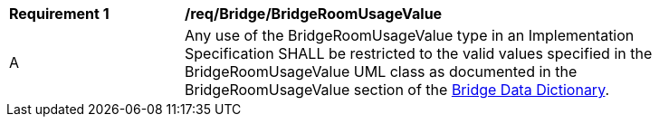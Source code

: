 [[req_Bridge_BridgeRoomUsageValue]]
[width="90%",cols="2,6"]
|===
^|*Requirement  {counter:req-id}* |*/req/Bridge/BridgeRoomUsageValue* 
^|A |Any use of the BridgeRoomUsageValue type in an Implementation Specification SHALL be restricted to the valid values specified in the BridgeRoomUsageValue UML class as documented in the BridgeRoomUsageValue section of the <<BridgeRoomUsageValue-section,Bridge Data Dictionary>>.
|===
